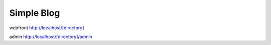 ###################
Simple Blog
###################

webfront
http://localhost/[directory]

admin
http://localhost/[directory]/admin
